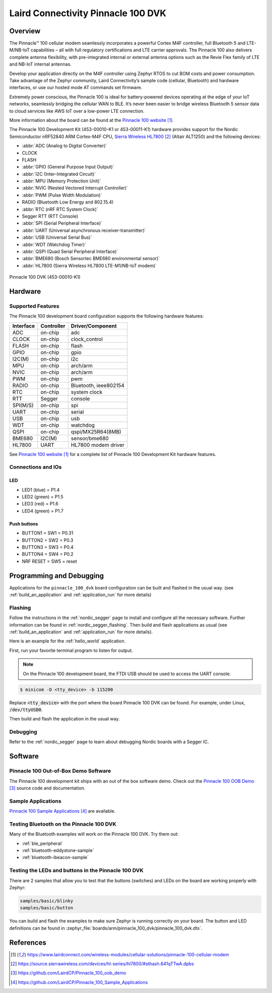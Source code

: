.. _pinnacle_100_dvk:

Laird Connectivity Pinnacle 100 DVK
###################################

Overview
********
The Pinnacle™ 100 cellular modem seamlessly incorporates a powerful Cortex M4F
controller, full Bluetooth 5 and LTE-M/NB-IoT capabilities – all with full
regulatory certifications and LTE carrier approvals. The Pinnacle 100 also
delivers complete antenna flexibility, with pre-integrated internal or external
antenna options such as the Revie Flex family of LTE and NB-IoT
internal antennas.

Develop your application directly on the M4F controller using Zephyr RTOS to
cut BOM costs and power consumption. Take advantage of the Zephyr community,
Laird Connectivity’s sample code (cellular, Bluetooth) and hardware interfaces,
or use our hosted mode AT commands set firmware.

Extremely power conscious, the Pinnacle 100 is ideal for battery-powered
devices operating at the edge of your IoT networks, seamlessly bridging the
cellular WAN to BLE. It’s never been easier to bridge wireless
Bluetooth 5 sensor data to cloud services like AWS IoT over a
low-power LTE connection.

More information about the board can be found at the `Pinnacle 100 website`_.

The Pinnacle 100 Development Kit (453-00010-K1 or 453-00011-K1) hardware
provides support for the
Nordic Semiconductor nRF52840 ARM Cortex-M4F CPU, `Sierra Wireless HL7800`_ (Altair ALT1250)
and the following devices:

* :abbr:`ADC (Analog to Digital Converter)`
* CLOCK
* FLASH
* :abbr:`GPIO (General Purpose Input Output)`
* :abbr:`I2C (Inter-Integrated Circuit)`
* :abbr:`MPU (Memory Protection Unit)`
* :abbr:`NVIC (Nested Vectored Interrupt Controller)`
* :abbr:`PWM (Pulse Width Modulation)`
* RADIO (Bluetooth Low Energy and 802.15.4)
* :abbr:`RTC (nRF RTC System Clock)`
* Segger RTT (RTT Console)
* :abbr:`SPI (Serial Peripheral Interface)`
* :abbr:`UART (Universal asynchronous receiver-transmitter)`
* :abbr:`USB (Universal Serial Bus)`
* :abbr:`WDT (Watchdog Timer)`
* :abbr:`QSPI (Quad Serial Peripheral Interface)`
* :abbr:`BME680 (Bosch Sensortec BME680 environmental sensor)`
* :abbr:`HL7800 (Sierra Wireless HL7800 LTE-M1/NB-IoT modem)`

.. figure:: img/pinnacle_100_dvk.jpg
     :align: center
     :alt: Pinnacle 100 DVK

     Pinnacle 100 DVK (453-00010-K1)

Hardware
********

Supported Features
==================

The Pinnacle 100 development board configuration supports the following
hardware features:

+-----------+------------+----------------------+
| Interface | Controller | Driver/Component     |
+===========+============+======================+
| ADC       | on-chip    | adc                  |
+-----------+------------+----------------------+
| CLOCK     | on-chip    | clock_control        |
+-----------+------------+----------------------+
| FLASH     | on-chip    | flash                |
+-----------+------------+----------------------+
| GPIO      | on-chip    | gpio                 |
+-----------+------------+----------------------+
| I2C(M)    | on-chip    | i2c                  |
+-----------+------------+----------------------+
| MPU       | on-chip    | arch/arm             |
+-----------+------------+----------------------+
| NVIC      | on-chip    | arch/arm             |
+-----------+------------+----------------------+
| PWM       | on-chip    | pwm                  |
+-----------+------------+----------------------+
| RADIO     | on-chip    | Bluetooth,           |
|           |            | ieee802154           |
+-----------+------------+----------------------+
| RTC       | on-chip    | system clock         |
+-----------+------------+----------------------+
| RTT       | Segger     | console              |
+-----------+------------+----------------------+
| SPI(M/S)  | on-chip    | spi                  |
+-----------+------------+----------------------+
| UART      | on-chip    | serial               |
+-----------+------------+----------------------+
| USB       | on-chip    | usb                  |
+-----------+------------+----------------------+
| WDT       | on-chip    | watchdog             |
+-----------+------------+----------------------+
| QSPI      | on-chip    | qspi/MX25R64(8MB)    |
+-----------+------------+----------------------+
| BME680    | I2C(M)     | sensor/bme680        |
+-----------+------------+----------------------+
| HL7800    | UART       | HL7800 modem driver  |
+-----------+------------+----------------------+

See `Pinnacle 100 website`_ for a complete list
of Pinnacle 100 Development Kit hardware features.

Connections and IOs
===================

LED
---

* LED1 (blue)  = P1.4
* LED2 (green) = P1.5
* LED3 (red)   = P1.6
* LED4 (green) = P1.7

Push buttons
------------

* BUTTON1 = SW1 = P0.31
* BUTTON2 = SW2 = P0.3
* BUTTON3 = SW3 = P0.4
* BUTTON4 = SW4 = P0.2
* NRF RESET = SW5 = reset

Programming and Debugging
*************************

Applications for the ``pinnacle_100_dvk`` board configuration can be
built and flashed in the usual way. (see :ref:`build_an_application`
and :ref:`application_run` for more details)

Flashing
========

Follow the instructions in the :ref:`nordic_segger` page to install
and configure all the necessary software. Further information can be
found in :ref:`nordic_segger_flashing`. Then build and flash
applications as usual (see :ref:`build_an_application` and
:ref:`application_run` for more details).

Here is an example for the :ref:`hello_world` application.

First, run your favorite terminal program to listen for output.

.. note:: On the Pinnacle 100 development board,
   the FTDI USB should be used to access the UART console.

.. code-block:: console

   $ minicom -D <tty_device> -b 115200

Replace :code:`<tty_device>` with the port where the board Pinnacle 100 DVK
can be found. For example, under Linux, :code:`/dev/ttyUSB0`.

Then build and flash the application in the usual way.

.. zephyr-app-commands::
   :zephyr-app: samples/hello_world
   :board: pinnacle_100_dvk
   :goals: build flash

Debugging
=========

Refer to the :ref:`nordic_segger` page to learn about debugging Nordic boards with a
Segger IC.

Software
********

Pinnacle 100 Out-of-Box Demo Software
=====================================
The Pinnacle 100 development kit ships with an out of the box software demo.
Check out the `Pinnacle 100 OOB Demo`_ source code and documentation.

Sample Applications
===================
`Pinnacle 100 Sample Applications`_ are available.

Testing Bluetooth on the Pinnacle 100 DVK
=========================================
Many of the Bluetooth examples will work on the Pinnacle 100 DVK.
Try them out:

* :ref:`ble_peripheral`
* :ref:`bluetooth-eddystone-sample`
* :ref:`bluetooth-ibeacon-sample`

Testing the LEDs and buttons in the Pinnacle 100 DVK
====================================================

There are 2 samples that allow you to test that the buttons (switches) and LEDs on
the board are working properly with Zephyr:

.. code-block:: console

   samples/basic/blinky
   samples/basic/button

You can build and flash the examples to make sure Zephyr is running correctly on
your board. The button and LED definitions can be found in
:zephyr_file:`boards/arm/pinnacle_100_dvk/pinnacle_100_dvk.dts`.

References
**********

.. target-notes::

.. _Pinnacle 100 website: https://www.lairdconnect.com/wireless-modules/cellular-solutions/pinnacle-100-cellular-modem
.. _nRF52840 Product Specification: https://infocenter.nordicsemi.com/pdf/nRF52840_PS_v1.1.pdf
.. _Sierra Wireless HL7800: https://source.sierrawireless.com/devices/hl-series/hl7800/#sthash.641qTTwA.dpbs
.. _J-Link Software and documentation pack: https://www.segger.com/jlink-software.html
.. _Pinnacle 100 OOB Demo: https://github.com/LairdCP/Pinnacle_100_oob_demo
.. _Pinnacle 100 Sample Applications: https://github.com/LairdCP/Pinnacle_100_Sample_Applications
